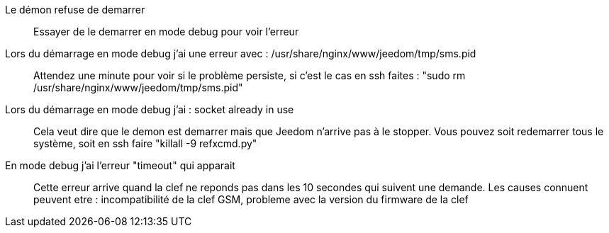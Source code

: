 Le démon refuse de demarrer:::
Essayer de le demarrer en mode debug pour voir l'erreur

Lors du démarrage en mode debug j'ai une erreur avec : /usr/share/nginx/www/jeedom/tmp/sms.pid:::
Attendez une minute pour voir si le problème persiste, si c'est le cas en ssh faites : "sudo rm /usr/share/nginx/www/jeedom/tmp/sms.pid"

Lors du démarrage en mode debug j'ai : socket already in use:::
Cela veut dire que le demon est demarrer mais que Jeedom n'arrive pas à le stopper. Vous pouvez soit redemarrer tous le système, soit en ssh faire "killall -9 refxcmd.py"

En mode debug j'ai l'erreur "timeout" qui apparait:::
Cette erreur arrive quand la clef ne reponds pas dans les 10 secondes qui suivent une demande. Les causes connuent peuvent etre : incompatibilité de la clef GSM, probleme avec la version du firmware de la clef